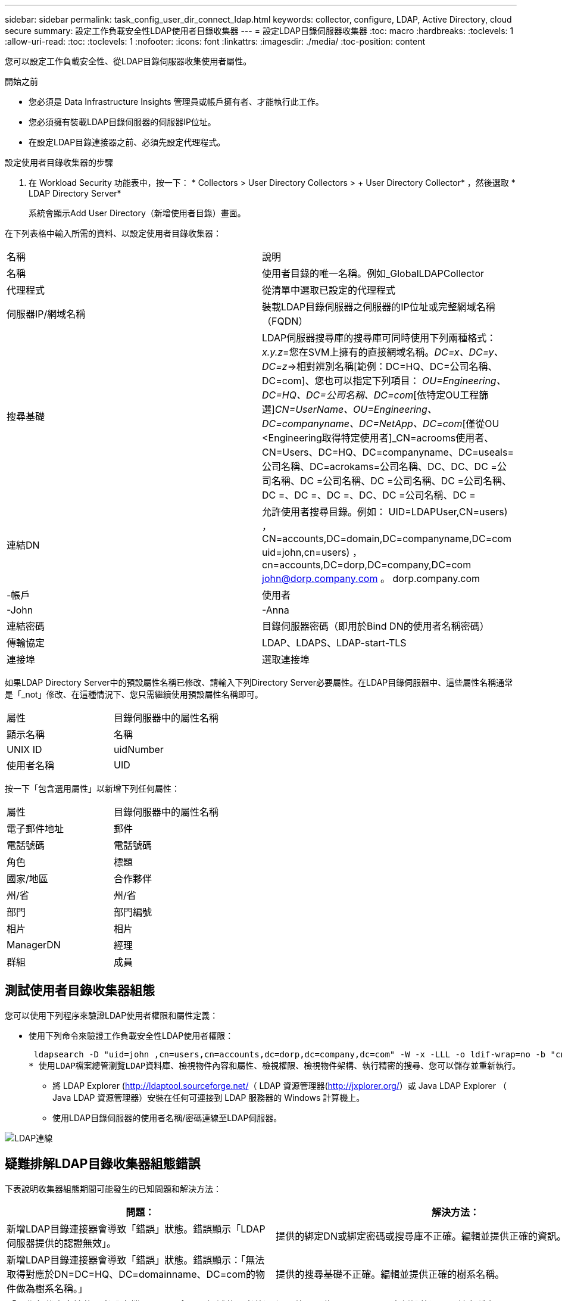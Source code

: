 ---
sidebar: sidebar 
permalink: task_config_user_dir_connect_ldap.html 
keywords: collector, configure, LDAP, Active Directory, cloud secure 
summary: 設定工作負載安全性LDAP使用者目錄收集器 
---
= 設定LDAP目錄伺服器收集器
:toc: macro
:hardbreaks:
:toclevels: 1
:allow-uri-read: 
:toc: 
:toclevels: 1
:nofooter: 
:icons: font
:linkattrs: 
:imagesdir: ./media/
:toc-position: content


[role="lead"]
您可以設定工作負載安全性、從LDAP目錄伺服器收集使用者屬性。

.開始之前
* 您必須是 Data Infrastructure Insights 管理員或帳戶擁有者、才能執行此工作。
* 您必須擁有裝載LDAP目錄伺服器的伺服器IP位址。
* 在設定LDAP目錄連接器之前、必須先設定代理程式。


.設定使用者目錄收集器的步驟
. 在 Workload Security 功能表中，按一下： * Collectors > User Directory Collectors > + User Directory Collector* ，然後選取 * LDAP Directory Server*
+
系統會顯示Add User Directory（新增使用者目錄）畫面。



在下列表格中輸入所需的資料、以設定使用者目錄收集器：

[cols="2*"]
|===


| 名稱 | 說明 


| 名稱 | 使用者目錄的唯一名稱。例如_GlobalLDAPCollector 


| 代理程式 | 從清單中選取已設定的代理程式 


| 伺服器IP/網域名稱 | 裝載LDAP目錄伺服器之伺服器的IP位址或完整網域名稱（FQDN） 


| 搜尋基礎 | LDAP伺服器搜尋庫的搜尋庫可同時使用下列兩種格式：_x.y.z_=您在SVM上擁有的直接網域名稱。[範例：hq.companyname.com]_DC=x、DC=y、DC=z_=>相對辨別名稱[範例：DC=HQ、DC=公司名稱、DC=com]、您也可以指定下列項目： _OU=Engineering、DC=HQ、DC=公司名稱、DC=com_[依特定OU工程篩選]_CN=UserName、OU=Engineering、DC=companyname、DC=NetApp、DC=com_[僅從OU <Engineering取得特定使用者]_CN=acrooms使用者、CN=Users、DC=HQ、DC=companyname、DC=useals=公司名稱、DC=acrokams=公司名稱、DC、DC、DC =公司名稱、DC =公司名稱、DC =公司名稱、DC =公司名稱、DC =、DC =、DC =、DC、DC =公司名稱、DC = 


| 連結DN | 允許使用者搜尋目錄。例如： UID=LDAPUser,CN=users) ， CN=accounts,DC=domain,DC=companyname,DC=com uid=john,cn=users) ， cn=accounts,DC=dorp,DC=company,DC=com john@dorp.company.com 。 dorp.company.com 


| -帳戶 | 使用者 


| -John | -Anna 


| 連結密碼 | 目錄伺服器密碼（即用於Bind DN的使用者名稱密碼） 


| 傳輸協定 | LDAP、LDAPS、LDAP-start-TLS 


| 連接埠 | 選取連接埠 
|===
如果LDAP Directory Server中的預設屬性名稱已修改、請輸入下列Directory Server必要屬性。在LDAP目錄伺服器中、這些屬性名稱通常是「_not」修改、在這種情況下、您只需繼續使用預設屬性名稱即可。

[cols="2*"]
|===


| 屬性 | 目錄伺服器中的屬性名稱 


| 顯示名稱 | 名稱 


| UNIX ID | uidNumber 


| 使用者名稱 | UID 
|===
按一下「包含選用屬性」以新增下列任何屬性：

[cols="2*"]
|===


| 屬性 | 目錄伺服器中的屬性名稱 


| 電子郵件地址 | 郵件 


| 電話號碼 | 電話號碼 


| 角色 | 標題 


| 國家/地區 | 合作夥伴 


| 州/省 | 州/省 


| 部門 | 部門編號 


| 相片 | 相片 


| ManagerDN | 經理 


| 群組 | 成員 
|===


== 測試使用者目錄收集器組態

您可以使用下列程序來驗證LDAP使用者權限和屬性定義：

* 使用下列命令來驗證工作負載安全性LDAP使用者權限：
+
 ldapsearch -D "uid=john ,cn=users,cn=accounts,dc=dorp,dc=company,dc=com" -W -x -LLL -o ldif-wrap=no -b "cn=accounts,dc=dorp,dc=company,dc=com" -H ldap://vmwipaapp08.dorp.company.com
* 使用LDAP檔案總管瀏覽LDAP資料庫、檢視物件內容和屬性、檢視權限、檢視物件架構、執行精密的搜尋、您可以儲存並重新執行。
+
** 將 LDAP Explorer (http://ldaptool.sourceforge.net/[]（ LDAP 資源管理器(http://jxplorer.org/[]）或 Java LDAP Explorer （ Java LDAP 資源管理器）安裝在任何可連接到 LDAP 服務器的 Windows 計算機上。
** 使用LDAP目錄伺服器的使用者名稱/密碼連線至LDAP伺服器。




image:CloudSecure_LDAPDialog.png["LDAP連線"]



== 疑難排解LDAP目錄收集器組態錯誤

下表說明收集器組態期間可能發生的已知問題和解決方法：

[cols="2*"]
|===
| 問題： | 解決方法： 


| 新增LDAP目錄連接器會導致「錯誤」狀態。錯誤顯示「LDAP伺服器提供的認證無效」。 | 提供的綁定DN或綁定密碼或搜尋庫不正確。編輯並提供正確的資訊。 


| 新增LDAP目錄連接器會導致「錯誤」狀態。錯誤顯示：「無法取得對應於DN=DC=HQ、DC=domainname、DC=com的物件做為樹系名稱。」 | 提供的搜尋基礎不正確。編輯並提供正確的樹系名稱。 


| 「工作負載安全性使用者設定檔」頁面不會顯示網域使用者的選用屬性。 | 這可能是因為CloudSecure中新增的選用屬性名稱與Active Directory中的實際屬性名稱不相符。欄位區分大小寫。編輯並提供正確的選用屬性名稱。 


| 資料收集器處於錯誤狀態、並顯示「無法擷取LDAP使用者。故障原因：無法連線至伺服器、連線為null | 按一下「_Restart_」按鈕、重新啟動收集器。 


| 新增LDAP目錄連接器會導致「錯誤」狀態。 | 請確定您已提供必要欄位（伺服器、樹系名稱、綁定DN、綁定密碼）的有效值。確保始終以uid=LDAPUser,CN=user,CN=accounts,DC=domain,DC=companyname,DC=com的形式提供Bind-DN輸入。 


| 新增LDAP目錄連接器會導致「重試」狀態。顯示錯誤「無法判斷收集器的健全狀況、因此請重新嘗試」 | 確保提供正確的伺服器 IP 和搜尋基礎 /// 


| 在新增LDAP目錄時、會顯示下列錯誤：「無法在2次重試中判斷收集器的健全狀況、請再次嘗試重新啟動收集器（錯誤代碼：AGENT008）」 | 確保提供正確的伺服器IP和搜尋基礎 


| 新增LDAP目錄連接器會導致「重試」狀態。顯示錯誤「無法定義收集器的狀態、TCP命令[Connect(localhost:35012,None,List(),sents(,seconds,true)]失敗、因為java.net.ConnectionException:Connection拒絕。」 | 提供給AD伺服器的IP或FQDN不正確。編輯並提供正確的IP位址或FQDN。/// 


| 新增LDAP目錄連接器會導致「錯誤」狀態。錯誤顯示「無法建立LDAP連線」。 | 提供給LDAP伺服器的IP或FQDN不正確。編輯並提供正確的IP位址或FQDN。或提供的連接埠值不正確。請嘗試使用LDAP伺服器的預設連接埠值或正確的連接埠號碼。 


| 新增LDAP目錄連接器會導致「錯誤」狀態。錯誤顯示：「無法載入設定。原因：資料來源組態發生錯誤。具體原因：/connector / conf/application.conf：70：LDAP.LDAP連接埠具有類型字串而非數字」 | 提供的連接埠值不正確。請嘗試使用AD伺服器的預設連接埠值或正確的連接埠號碼。 


| 我從必備屬性開始著手、就能順利運作。新增選用的屬性之後、就無法從AD擷取選用的屬性資料。 | 這可能是因為CloudSecure中新增的選用屬性與Active Directory中的實際屬性名稱不相符。編輯並提供正確的必要或選用屬性名稱。 


| 重新啟動收集器之後、LDAP同步何時會發生？ | LDAP同步會在收集器重新啟動後立即進行。擷取使用者資料約30萬名使用者約需15分鐘、每12小時自動重新整理一次。 


| 使用者資料會從LDAP同步至CloudSecure。資料何時會刪除？ | 如果沒有更新、使用者資料會保留13個月。如果刪除租戶、資料將會刪除。 


| LDAP目錄連接器會導致「錯誤」狀態。"連接器處於錯誤狀態。服務名稱：usersLdap。失敗原因：無法擷取LDAP使用者。失敗原因：80090308: LdapErr：DSID-0C90453、註解：AcceptSecurityConttext錯誤、資料52e、v3839 | 提供的樹系名稱不正確。請參閱上述內容、瞭解如何提供正確的樹系名稱。 


| 電話號碼未填入使用者設定檔頁面。 | 這很可能是因為Active Directory的屬性對應問題所致。1.編輯從 Active Directory 擷取使用者資訊的特定 Active Directory 收集器。2.請注意，在選用屬性下，會有一個欄位名稱「電話號碼」對應至 Active Directory 屬性「 telephonenumber 」。4.現在，請使用上述 Active Directory 檔案總管工具來瀏覽 LDAP 目錄伺服器，並查看正確的屬性名稱。3.請確定 LDAP 目錄中有一個名為「 telephonenumber 」的屬性，該屬性確實具有使用者的電話號碼。5.讓我們說，在 LDAP 目錄中，它已被修改為「電話編號」。6.然後編輯 CloudSecure 使用者目錄收集器。在選用屬性區段中、將「電話號碼」取代為「電話號碼」。7.儲存 Active Directory 收集器，收集器將重新啟動並取得使用者的電話號碼，並在使用者設定檔頁面中顯示相同的電話號碼。 


| 如果Active Directory（AD）伺服器上已啟用加密憑證（SSL）、則工作負載安全性使用者目錄收集器將無法連線至AD伺服器。 | 在設定使用者目錄收集器之前、請先停用AD伺服器加密。擷取使用者詳細資料後、將會保留13個月。如果擷取使用者詳細資料後AD伺服器中斷連線、則不會擷取AD中新增的使用者。若要再次擷取、使用者目錄收集器必須連線至AD。 
|===
